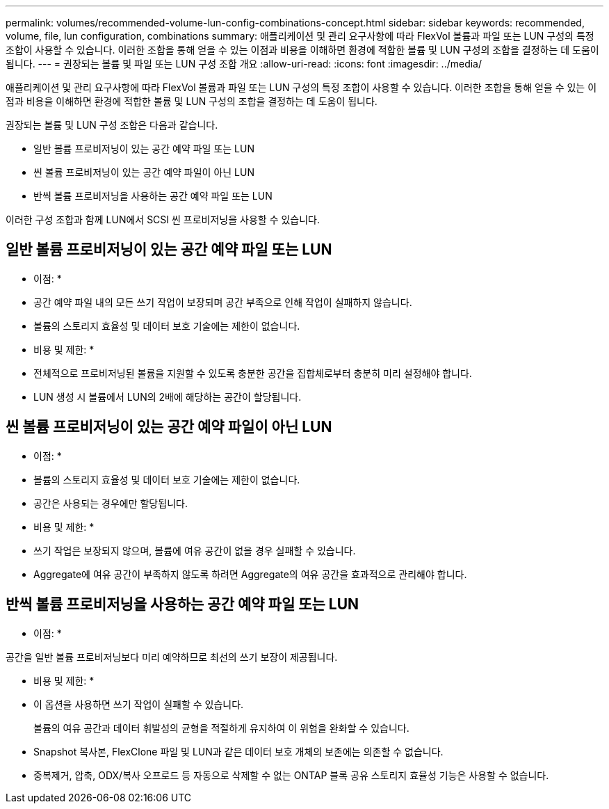 ---
permalink: volumes/recommended-volume-lun-config-combinations-concept.html 
sidebar: sidebar 
keywords: recommended, volume, file, lun configuration, combinations 
summary: 애플리케이션 및 관리 요구사항에 따라 FlexVol 볼륨과 파일 또는 LUN 구성의 특정 조합이 사용할 수 있습니다. 이러한 조합을 통해 얻을 수 있는 이점과 비용을 이해하면 환경에 적합한 볼륨 및 LUN 구성의 조합을 결정하는 데 도움이 됩니다. 
---
= 권장되는 볼륨 및 파일 또는 LUN 구성 조합 개요
:allow-uri-read: 
:icons: font
:imagesdir: ../media/


[role="lead"]
애플리케이션 및 관리 요구사항에 따라 FlexVol 볼륨과 파일 또는 LUN 구성의 특정 조합이 사용할 수 있습니다. 이러한 조합을 통해 얻을 수 있는 이점과 비용을 이해하면 환경에 적합한 볼륨 및 LUN 구성의 조합을 결정하는 데 도움이 됩니다.

권장되는 볼륨 및 LUN 구성 조합은 다음과 같습니다.

* 일반 볼륨 프로비저닝이 있는 공간 예약 파일 또는 LUN
* 씬 볼륨 프로비저닝이 있는 공간 예약 파일이 아닌 LUN
* 반씩 볼륨 프로비저닝을 사용하는 공간 예약 파일 또는 LUN


이러한 구성 조합과 함께 LUN에서 SCSI 씬 프로비저닝을 사용할 수 있습니다.



== 일반 볼륨 프로비저닝이 있는 공간 예약 파일 또는 LUN

* 이점: *

* 공간 예약 파일 내의 모든 쓰기 작업이 보장되며 공간 부족으로 인해 작업이 실패하지 않습니다.
* 볼륨의 스토리지 효율성 및 데이터 보호 기술에는 제한이 없습니다.


* 비용 및 제한: *

* 전체적으로 프로비저닝된 볼륨을 지원할 수 있도록 충분한 공간을 집합체로부터 충분히 미리 설정해야 합니다.
* LUN 생성 시 볼륨에서 LUN의 2배에 해당하는 공간이 할당됩니다.




== 씬 볼륨 프로비저닝이 있는 공간 예약 파일이 아닌 LUN

* 이점: *

* 볼륨의 스토리지 효율성 및 데이터 보호 기술에는 제한이 없습니다.
* 공간은 사용되는 경우에만 할당됩니다.


* 비용 및 제한: *

* 쓰기 작업은 보장되지 않으며, 볼륨에 여유 공간이 없을 경우 실패할 수 있습니다.
* Aggregate에 여유 공간이 부족하지 않도록 하려면 Aggregate의 여유 공간을 효과적으로 관리해야 합니다.




== 반씩 볼륨 프로비저닝을 사용하는 공간 예약 파일 또는 LUN

* 이점: *

공간을 일반 볼륨 프로비저닝보다 미리 예약하므로 최선의 쓰기 보장이 제공됩니다.

* 비용 및 제한: *

* 이 옵션을 사용하면 쓰기 작업이 실패할 수 있습니다.
+
볼륨의 여유 공간과 데이터 휘발성의 균형을 적절하게 유지하여 이 위험을 완화할 수 있습니다.

* Snapshot 복사본, FlexClone 파일 및 LUN과 같은 데이터 보호 개체의 보존에는 의존할 수 없습니다.
* 중복제거, 압축, ODX/복사 오프로드 등 자동으로 삭제할 수 없는 ONTAP 블록 공유 스토리지 효율성 기능은 사용할 수 없습니다.

